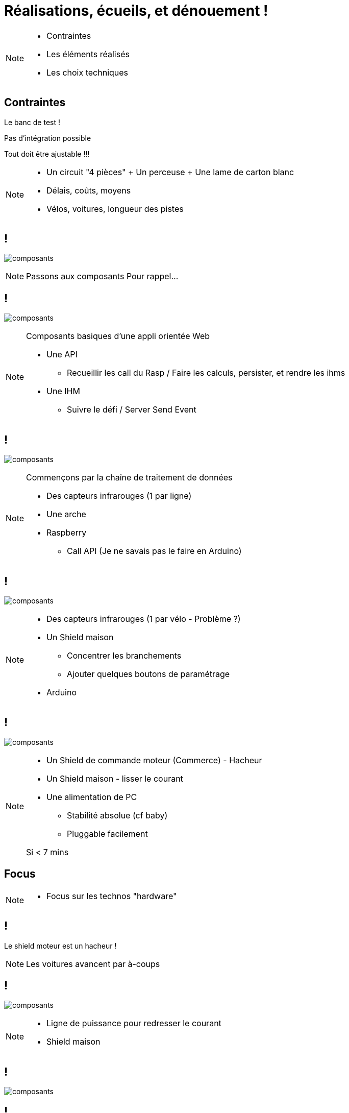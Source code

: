 [.part-2.background]
= Réalisations, écueils, et dénouement !


[NOTE.speaker]
====
* Contraintes
* Les éléments réalisés
* Les choix techniques
====

[.constraints.background, state=part-2]
== Contraintes

[.fragment]
Le banc de test !

[.fragment]
Pas d'intégration possible

[.fragment]
Tout doit être ajustable !!!

[NOTE.speaker]
====
* Un circuit "4 pièces" + Un perceuse + Une lame de carton blanc
* Délais, coûts, moyens
* Vélos, voitures, longueur des pistes
====

[.parts.background, transition=slide-in fade-out, state=part-2]
== !

image:images/composants-0.png[composants]

[NOTE.speaker]
====
Passons aux composants
Pour rappel...
====

[transition=fade, state=part-2]
== !

image:images/composants-1.png[composants]

[NOTE.speaker]
====
Composants basiques d'une appli orientée Web

* Une API
** Recueillir les call du Rasp / Faire les calculs, persister, et rendre les ihms
* Une IHM
** Suivre le défi / Server Send Event
====

[transition=fade, state=part-2]
== !

image:images/composants-2.png[composants]

[NOTE.speaker]
====
Commençons par la chaîne de traitement de données

* Des capteurs infrarouges (1 par ligne)
* Une arche
* Raspberry
** Call API (Je ne savais pas le faire en Arduino)
====

[transition=fade, state=part-2]
== !

image:images/composants-3.png[composants]

[NOTE.speaker]
====
* Des capteurs infrarouges (1 par vélo - Problème ?)
* Un Shield maison
** Concentrer les branchements
** Ajouter quelques boutons de paramétrage
* Arduino
====

[transition=fade-in slide-out, state=part-2]
== !

image:images/composants-4.png[composants]

[NOTE.speaker]
====
* Un Shield de commande moteur (Commerce) - Hacheur
* Un Shield maison - lisser le courant
* Une alimentation de PC
** Stabilité absolue (cf baby)
** Pluggable facilement

Si < 7 mins
====

[.focus.background, state=part-2]
== Focus

[NOTE.speaker]
====
* Focus sur les technos "hardware"
====

[.problem.background, state=part-2]
== !

Le shield moteur est un hacheur !

[NOTE.speaker]
====
Les voitures avancent par à-coups
====

[.solution.background, transition=fade-out slide-in, state=part-2]
== !

image:images/shields.jpg[composants]

[NOTE.speaker]
====
* Ligne de puissance pour redresser le courant
* Shield maison
====

[.solution.background, transition=fade, state=part-2]
== !

image:images/shields-1.jpg[composants]

[.solution.background, transition=fade, state=part-2]
== !

image:images/shields-2.jpg[composants]
